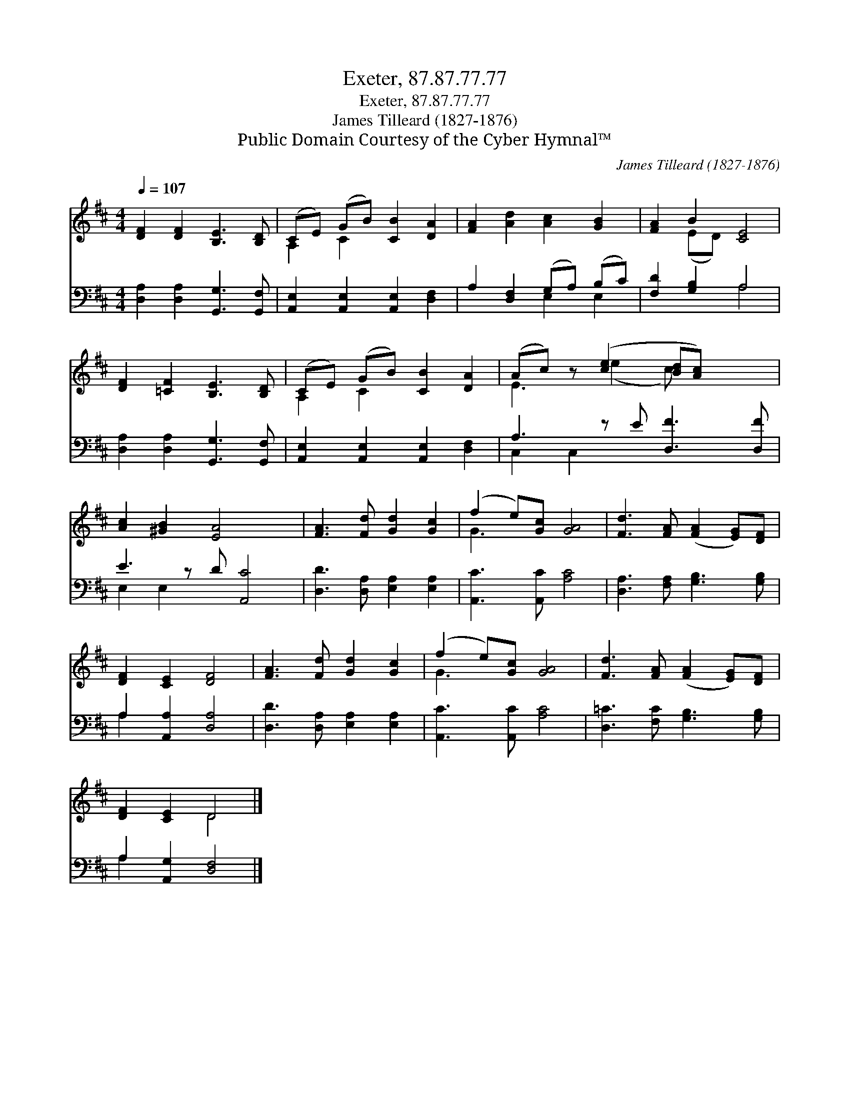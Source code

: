 X:1
T:Exeter, 87.87.77.77
T:Exeter, 87.87.77.77
T:James Tilleard (1827-1876)
T:Public Domain Courtesy of the Cyber Hymnal™
C:James Tilleard (1827-1876)
Z:Public Domain
Z:Courtesy of the Cyber Hymnal™
%%score ( 1 2 ) ( 3 4 )
L:1/8
Q:1/4=107
M:4/4
K:D
V:1 treble 
V:2 treble 
V:3 bass 
V:4 bass 
V:1
 [DF]2 [DF]2 [B,E]3 [B,D] | (CE) (GB) [CB]2 [DA]2 | [FA]2 [Ad]2 [Ac]2 [GB]2 | [FA]2 B2 [CE]4 | %4
 [DF]2 [=CF]2 [B,E]3 [B,D] | (CE) (GB) [CB]2 [DA]2 | (Ac) z ([ce]2 [Bd][Ac]) x2 | %7
 [Ac]2 [^GB]2 [EA]4 x | [FA]3 [Fd] [Gd]2 [Gc]2 | (f2 e)[Gc] [GA]4 | [Fd]3 [FA] ([FA]2 [EG])[DF] | %11
 [DF]2 [CE]2 [DF]4 | [FA]3 [Fd] [Gd]2 [Gc]2 | (f2 e)[Gc] [GA]4 | [Fd]3 [FA] ([FA]2 [EG])[DF] | %15
 [DF]2 [CE]2 D4 |] %16
V:2
 x8 | A,2 C2 x4 | x8 | x2 (ED) x4 | x8 | A,2 C2 x4 | E3 (e2 c) x3 | x9 | x8 | G3 x5 | x8 | x8 | %12
 x8 | G3 x5 | x8 | x4 D4 |] %16
V:3
 [D,A,]2 [D,A,]2 [G,,G,]3 [G,,F,] | [A,,E,]2 [A,,E,]2 [A,,E,]2 [D,F,]2 | A,2 [D,F,]2 (G,A,) (B,C) | %3
 [F,D]2 [G,B,]2 A,4 | [D,A,]2 [D,A,]2 [G,,G,]3 [G,,F,] | [A,,E,]2 [A,,E,]2 [A,,E,]2 [D,F,]2 | %6
 A,3 z E [D,F]3 [D,F] | E3 z D [A,,C]4 | [D,D]3 [D,A,] [E,A,]2 [E,A,]2 | [A,,C]3 [A,,C] [A,C]4 | %10
 [D,A,]3 [F,A,] [G,B,]3 [G,B,] | A,2 [A,,A,]2 [D,A,]4 | [D,D]3 [D,A,] [E,A,]2 [E,A,]2 | %13
 [A,,C]3 [A,,C] [A,C]4 | [D,=C]3 [F,C] [G,B,]3 [G,B,] | A,2 [A,,G,]2 [D,F,]4 |] %16
V:4
 x8 | x8 | x4 E,2 E,2 | x4 A,4 | x8 | x8 | C,2 C,2 x5 | E,2 E,2 x5 | x8 | x8 | x8 | A,2 x6 | x8 | %13
 x8 | x8 | A,2 x6 |] %16

